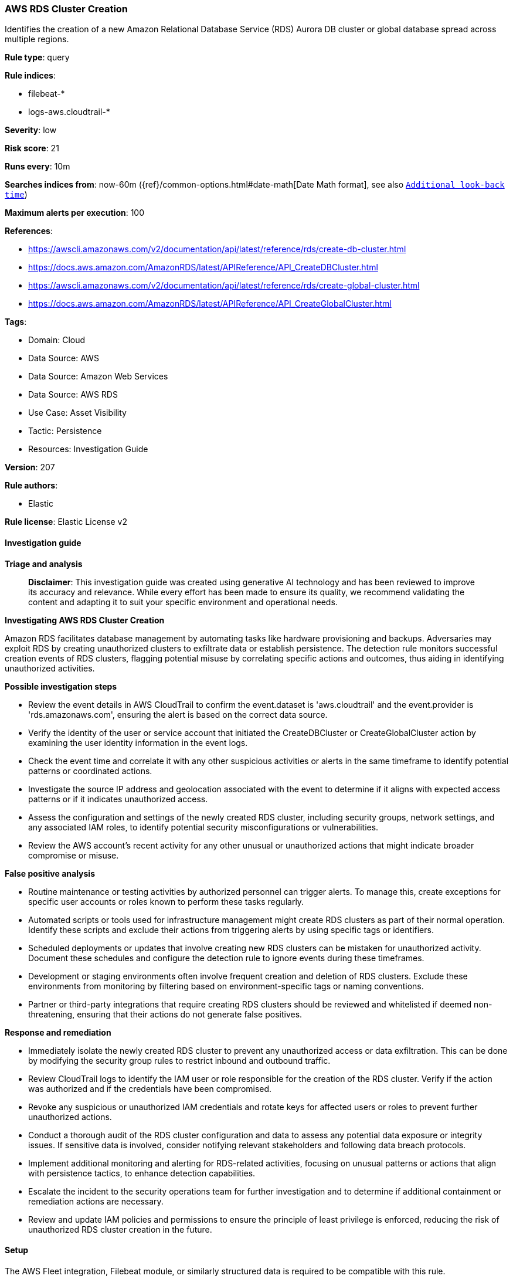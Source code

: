 [[prebuilt-rule-8-17-4-aws-rds-cluster-creation]]
=== AWS RDS Cluster Creation

Identifies the creation of a new Amazon Relational Database Service (RDS) Aurora DB cluster or global database spread across multiple regions.

*Rule type*: query

*Rule indices*: 

* filebeat-*
* logs-aws.cloudtrail-*

*Severity*: low

*Risk score*: 21

*Runs every*: 10m

*Searches indices from*: now-60m ({ref}/common-options.html#date-math[Date Math format], see also <<rule-schedule, `Additional look-back time`>>)

*Maximum alerts per execution*: 100

*References*: 

* https://awscli.amazonaws.com/v2/documentation/api/latest/reference/rds/create-db-cluster.html
* https://docs.aws.amazon.com/AmazonRDS/latest/APIReference/API_CreateDBCluster.html
* https://awscli.amazonaws.com/v2/documentation/api/latest/reference/rds/create-global-cluster.html
* https://docs.aws.amazon.com/AmazonRDS/latest/APIReference/API_CreateGlobalCluster.html

*Tags*: 

* Domain: Cloud
* Data Source: AWS
* Data Source: Amazon Web Services
* Data Source: AWS RDS
* Use Case: Asset Visibility
* Tactic: Persistence
* Resources: Investigation Guide

*Version*: 207

*Rule authors*: 

* Elastic

*Rule license*: Elastic License v2


==== Investigation guide



*Triage and analysis*


> **Disclaimer**:
> This investigation guide was created using generative AI technology and has been reviewed to improve its accuracy and relevance. While every effort has been made to ensure its quality, we recommend validating the content and adapting it to suit your specific environment and operational needs.


*Investigating AWS RDS Cluster Creation*


Amazon RDS facilitates database management by automating tasks like hardware provisioning and backups. Adversaries may exploit RDS by creating unauthorized clusters to exfiltrate data or establish persistence. The detection rule monitors successful creation events of RDS clusters, flagging potential misuse by correlating specific actions and outcomes, thus aiding in identifying unauthorized activities.


*Possible investigation steps*


- Review the event details in AWS CloudTrail to confirm the event.dataset is 'aws.cloudtrail' and the event.provider is 'rds.amazonaws.com', ensuring the alert is based on the correct data source.
- Verify the identity of the user or service account that initiated the CreateDBCluster or CreateGlobalCluster action by examining the user identity information in the event logs.
- Check the event time and correlate it with any other suspicious activities or alerts in the same timeframe to identify potential patterns or coordinated actions.
- Investigate the source IP address and geolocation associated with the event to determine if it aligns with expected access patterns or if it indicates unauthorized access.
- Assess the configuration and settings of the newly created RDS cluster, including security groups, network settings, and any associated IAM roles, to identify potential security misconfigurations or vulnerabilities.
- Review the AWS account's recent activity for any other unusual or unauthorized actions that might indicate broader compromise or misuse.


*False positive analysis*


- Routine maintenance or testing activities by authorized personnel can trigger alerts. To manage this, create exceptions for specific user accounts or roles known to perform these tasks regularly.
- Automated scripts or tools used for infrastructure management might create RDS clusters as part of their normal operation. Identify these scripts and exclude their actions from triggering alerts by using specific tags or identifiers.
- Scheduled deployments or updates that involve creating new RDS clusters can be mistaken for unauthorized activity. Document these schedules and configure the detection rule to ignore events during these timeframes.
- Development or staging environments often involve frequent creation and deletion of RDS clusters. Exclude these environments from monitoring by filtering based on environment-specific tags or naming conventions.
- Partner or third-party integrations that require creating RDS clusters should be reviewed and whitelisted if deemed non-threatening, ensuring that their actions do not generate false positives.


*Response and remediation*


- Immediately isolate the newly created RDS cluster to prevent any unauthorized access or data exfiltration. This can be done by modifying the security group rules to restrict inbound and outbound traffic.
- Review CloudTrail logs to identify the IAM user or role responsible for the creation of the RDS cluster. Verify if the action was authorized and if the credentials have been compromised.
- Revoke any suspicious or unauthorized IAM credentials and rotate keys for affected users or roles to prevent further unauthorized actions.
- Conduct a thorough audit of the RDS cluster configuration and data to assess any potential data exposure or integrity issues. If sensitive data is involved, consider notifying relevant stakeholders and following data breach protocols.
- Implement additional monitoring and alerting for RDS-related activities, focusing on unusual patterns or actions that align with persistence tactics, to enhance detection capabilities.
- Escalate the incident to the security operations team for further investigation and to determine if additional containment or remediation actions are necessary.
- Review and update IAM policies and permissions to ensure the principle of least privilege is enforced, reducing the risk of unauthorized RDS cluster creation in the future.

==== Setup


The AWS Fleet integration, Filebeat module, or similarly structured data is required to be compatible with this rule.

==== Rule query


[source, js]
----------------------------------
event.dataset:aws.cloudtrail and event.provider:rds.amazonaws.com and event.action:(CreateDBCluster or CreateGlobalCluster) and event.outcome:success

----------------------------------

*Framework*: MITRE ATT&CK^TM^

* Tactic:
** Name: Persistence
** ID: TA0003
** Reference URL: https://attack.mitre.org/tactics/TA0003/
* Technique:
** Name: External Remote Services
** ID: T1133
** Reference URL: https://attack.mitre.org/techniques/T1133/
* Tactic:
** Name: Defense Evasion
** ID: TA0005
** Reference URL: https://attack.mitre.org/tactics/TA0005/
